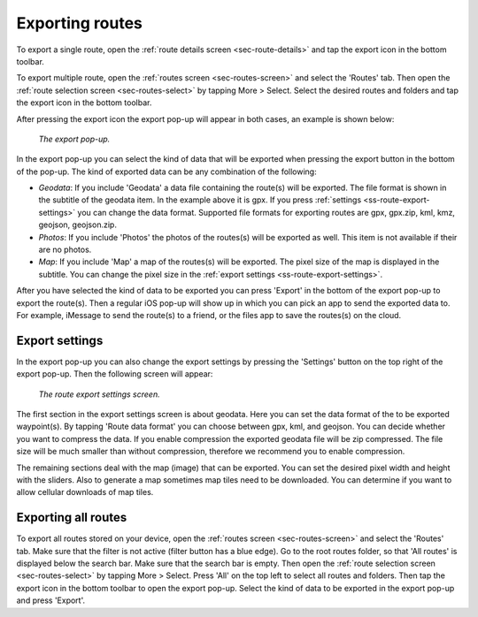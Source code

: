 .. _sec-routes-export:

Exporting routes
================

To export a single route, open the :ref:`route details screen <sec-route-details>` and tap the export icon in the bottom toolbar.

To export multiple route, open the :ref:`routes screen <sec-routes-screen>` and select the 'Routes' tab. Then open the :ref:`route selection screen <sec-routes-select>` by tapping More > Select. Select the desired routes and folders and tap the export icon in the bottom toolbar.

After pressing the export icon the export pop-up will appear in both cases, an example is shown below:

.. figure:: ../_static/route-export1.png
   :height: 568px
   :width: 320px
   :alt: Export popup Topo GPS
   
   *The export pop-up.*
   
In the export pop-up you can select the kind of data that will be exported when pressing the export button in the bottom of the pop-up.
The kind of exported data can be any combination of the following:

- *Geodata*: If you include 'Geodata' a data file containing the route(s) will be exported. The file format is shown in the subtitle of the geodata item. In the example above it is gpx. If you press :ref:`settings <ss-route-export-settings>` you can change the data format. Supported file formats for exporting routes are gpx, gpx.zip, kml, kmz, geojson, geojson.zip.
- *Photos*: If you include 'Photos' the photos of the routes(s) will be exported as well. This item is not available if their are no photos.
- *Map*: If you include 'Map' a map of the routes(s) will be exported. The pixel size of the map is displayed in the subtitle. You can change the pixel size in the :ref:`export settings <ss-route-export-settings>`.

After you have selected the kind of data to be exported you can press 'Export' in the bottom of the export pop-up to export the route(s). Then a regular iOS pop-up will show up in which you can pick an app to send the exported data to. For example, iMessage to send the route(s) to a friend, or the files app to save the routes(s) on the cloud.


.. _ss-route-export-settings:

Export settings
~~~~~~~~~~~~~~~
In the export pop-up you can also change the export settings by pressing the 'Settings' button on the top right of the export pop-up. Then the following screen will appear:

.. figure:: ../_static/route-export-settings.png
   :height: 568px
   :width: 320px
   :alt: Route export settings screen Topo GPS
   
   *The route export settings screen.*

The first section in the export settings screen is about geodata. Here you can set the data format of the to be exported waypoint(s). By tapping 'Route data format' you can choose between gpx, kml, and geojson. You can decide whether you want to compress the data. If you enable compression the exported geodata file will be zip compressed. The file size will be much smaller than without compression, therefore we recommend you to enable compression.

The remaining sections deal with the map (image) that can be exported. You can set the desired pixel width and height with the sliders. Also to generate a map sometimes map tiles need to be downloaded. You can determine if you want to allow cellular downloads of map tiles.
 

Exporting all routes
~~~~~~~~~~~~~~~~~~~~

To export all routes stored on your device, open the :ref:`routes screen <sec-routes-screen>` and select the 'Routes' tab. Make sure that the filter is not active (filter button has a blue edge). Go to the root routes folder, so that 'All routes' is displayed below the search bar. Make sure that the search bar is empty.  Then open the :ref:`route selection screen <sec-routes-select>` by tapping More > Select. Press 'All' on the top left to select all routes and folders. Then tap the export icon in the bottom toolbar to open the export pop-up. Select the kind of data to be exported in the export pop-up and press 'Export'.

